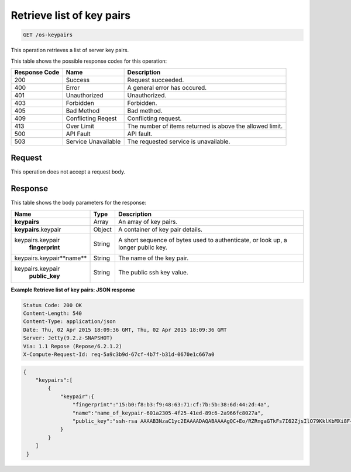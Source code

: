 
.. THIS OUTPUT IS GENERATED FROM THE WADL. DO NOT EDIT.

.. _get-retrieve-list-of-key-pairs-os-keypairs:

Retrieve list of key pairs
^^^^^^^^^^^^^^^^^^^^^^^^^^^^^^^^^^^^^^^^^^^^^^^^^^^^^^^^^^^^^^^^^^^^^^^^^^^^^^^^

.. code::

    GET /os-keypairs

This operation retrieves a list of server key pairs.



This table shows the possible response codes for this operation:


+--------------------------+-------------------------+-------------------------+
|Response Code             |Name                     |Description              |
+==========================+=========================+=========================+
|200                       |Success                  |Request succeeded.       |
+--------------------------+-------------------------+-------------------------+
|400                       |Error                    |A general error has      |
|                          |                         |occured.                 |
+--------------------------+-------------------------+-------------------------+
|401                       |Unauthorized             |Unauthorized.            |
+--------------------------+-------------------------+-------------------------+
|403                       |Forbidden                |Forbidden.               |
+--------------------------+-------------------------+-------------------------+
|405                       |Bad Method               |Bad method.              |
+--------------------------+-------------------------+-------------------------+
|409                       |Conflicting Reqest       |Conflicting request.     |
+--------------------------+-------------------------+-------------------------+
|413                       |Over Limit               |The number of items      |
|                          |                         |returned is above the    |
|                          |                         |allowed limit.           |
+--------------------------+-------------------------+-------------------------+
|500                       |API Fault                |API fault.               |
+--------------------------+-------------------------+-------------------------+
|503                       |Service Unavailable      |The requested service is |
|                          |                         |unavailable.             |
+--------------------------+-------------------------+-------------------------+


Request
""""""""""""""""


This operation does not accept a request body.


Response
""""""""""""""""


This table shows the body parameters for the response:

+-------------------------------+-----------------------+----------------------+
|Name                           |Type                   |Description           |
+===============================+=======================+======================+
|**keypairs**                   |Array                  |An array of key pairs.|
+-------------------------------+-----------------------+----------------------+
|**keypairs**.keypair           |Object                 |A container of key    |
|                               |                       |pair details.         |
+-------------------------------+-----------------------+----------------------+
|keypairs.keypair\              |String                 |A short sequence of   |
|   **fingerprint**             |                       |bytes used to         |
|                               |                       |authenticate, or look |
|                               |                       |up, a longer public   |
|                               |                       |key.                  |
+-------------------------------+-----------------------+----------------------+
|keypairs.keypair\**name**      |String                 |The name of the key   |
|                               |                       |pair.                 |
+-------------------------------+-----------------------+----------------------+
|keypairs.keypair\              |String                 |The public ssh key    |
|   **public_key**              |                       |value.                |
+-------------------------------+-----------------------+----------------------+


**Example Retrieve list of key pairs: JSON response**


.. code::

       Status Code: 200 OK
       Content-Length: 540
       Content-Type: application/json
       Date: Thu, 02 Apr 2015 18:09:36 GMT, Thu, 02 Apr 2015 18:09:36 GMT
       Server: Jetty(9.2.z-SNAPSHOT)
       Via: 1.1 Repose (Repose/6.2.1.2)
       X-Compute-Request-Id: req-5a9c3b9d-67cf-4b7f-b31d-0670e1c667a0


.. code::

   {
       "keypairs":[
           {
               "keypair":{
                   "fingerprint":"15:b0:f8:b3:f9:48:63:71:cf:7b:5b:38:6d:44:2d:4a",
                   "name":"name_of_keypair-601a2305-4f25-41ed-89c6-2a966fc8027a",
                   "public_key":"ssh-rsa AAAAB3NzaC1yc2EAAAADAQABAAAAgQC+Eo/RZRngaGTkFs7I62ZjsIlO79KklKbMXi8F+KITD4bVQHHn+kV+4gRgkgCRbdoDqoGfpaDFs877DYX9n4z6FrAIZ4PES8TNKhatifpn9NdQYWA+IkU8CuvlEKGuFpKRi/k7JLos/gHi2hy7QUwgtRvcefvD/vgQZOVw/mGR9Q== Generated by Nova\n"
               }
           }
       ] 
    }

